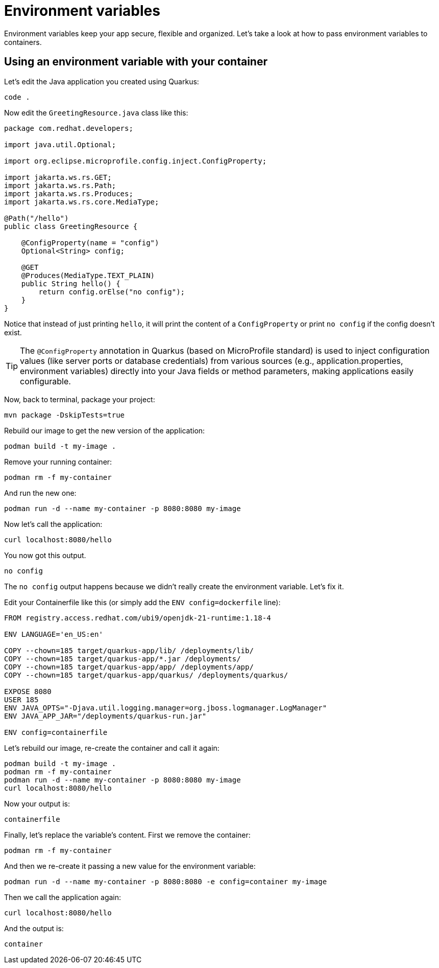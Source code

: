 = Environment variables

Environment variables keep your app secure, flexible and organized. Let's take a look at how to pass environment variables to containers. 

== Using an environment variable with your container

Let's edit the Java application you created using Quarkus:

[.console-input]
[source,bash,subs="+macros,+attributes"]
----
code .
----

Now edit the `GreetingResource.java` class like this:

[.console-input]
[source,java]
----
package com.redhat.developers;

import java.util.Optional;

import org.eclipse.microprofile.config.inject.ConfigProperty;

import jakarta.ws.rs.GET;
import jakarta.ws.rs.Path;
import jakarta.ws.rs.Produces;
import jakarta.ws.rs.core.MediaType;

@Path("/hello")
public class GreetingResource {

    @ConfigProperty(name = "config")
    Optional<String> config;

    @GET
    @Produces(MediaType.TEXT_PLAIN)
    public String hello() {
        return config.orElse("no config");
    }
}
----

Notice that instead of just printing `hello`, it will print the content of a `ConfigProperty` or print `no config` if the config doesn't exist.

[TIP]
The `@ConfigProperty` annotation in Quarkus (based on MicroProfile standard) is used to inject configuration values (like server ports or database credentials) from various sources (e.g., application.properties, environment variables) directly into your Java fields or method parameters, making applications easily configurable.

Now, back to terminal, package your project:

[.console-input]
[source,bash,subs="+macros,+attributes"]
----
mvn package -DskipTests=true
----

Rebuild our image to get the new version of the application:

[.console-input]
[source,bash,subs="+macros,+attributes"]
----
podman build -t my-image .
----

Remove your running container:

[.console-input]
[source,bash,subs="+macros,+attributes"]
----
podman rm -f my-container
----

And run the new one:

[.console-input]
[source,bash,subs="+macros,+attributes"]
----
podman run -d --name my-container -p 8080:8080 my-image
----

Now let's call the application:

[.console-input]
[source,bash,subs="+macros,+attributes"]
----
curl localhost:8080/hello
----

You now got this output.

[.console-output]
[source,text]
----
no config
----

The `no config` output happens because we didn't really create the environment variable. Let's fix it.

Edit your Containerfile like this (or simply add the `ENV config=dockerfile` line):

[.console-input]
[source,docker,subs="+macros,+attributes"]
----
FROM registry.access.redhat.com/ubi9/openjdk-21-runtime:1.18-4

ENV LANGUAGE='en_US:en'

COPY --chown=185 target/quarkus-app/lib/ /deployments/lib/
COPY --chown=185 target/quarkus-app/*.jar /deployments/
COPY --chown=185 target/quarkus-app/app/ /deployments/app/
COPY --chown=185 target/quarkus-app/quarkus/ /deployments/quarkus/

EXPOSE 8080
USER 185
ENV JAVA_OPTS="-Djava.util.logging.manager=org.jboss.logmanager.LogManager"
ENV JAVA_APP_JAR="/deployments/quarkus-run.jar"

ENV config=containerfile

----

Let's rebuild our image, re-create the container and call it again:

[.console-input]
[source,bash,subs="+macros,+attributes"]
----
podman build -t my-image .
podman rm -f my-container
podman run -d --name my-container -p 8080:8080 my-image
curl localhost:8080/hello
----

Now your output is:

[.console-output]
[source,text]
----
containerfile
----

Finally, let's replace the variable's content. First we remove the container:

[.console-input]
[source,bash,subs="+macros,+attributes"]
----
podman rm -f my-container
----

And then we re-create it passing a new value for the environment variable:

[.console-input]
[source,bash,subs="+macros,+attributes"]
----
podman run -d --name my-container -p 8080:8080 -e config=container my-image
----

Then we call the application again:

[.console-input]
[source,bash,subs="+macros,+attributes"]
----
curl localhost:8080/hello
----

And the output is:

[.console-output]
[source,text]
----
container
----
